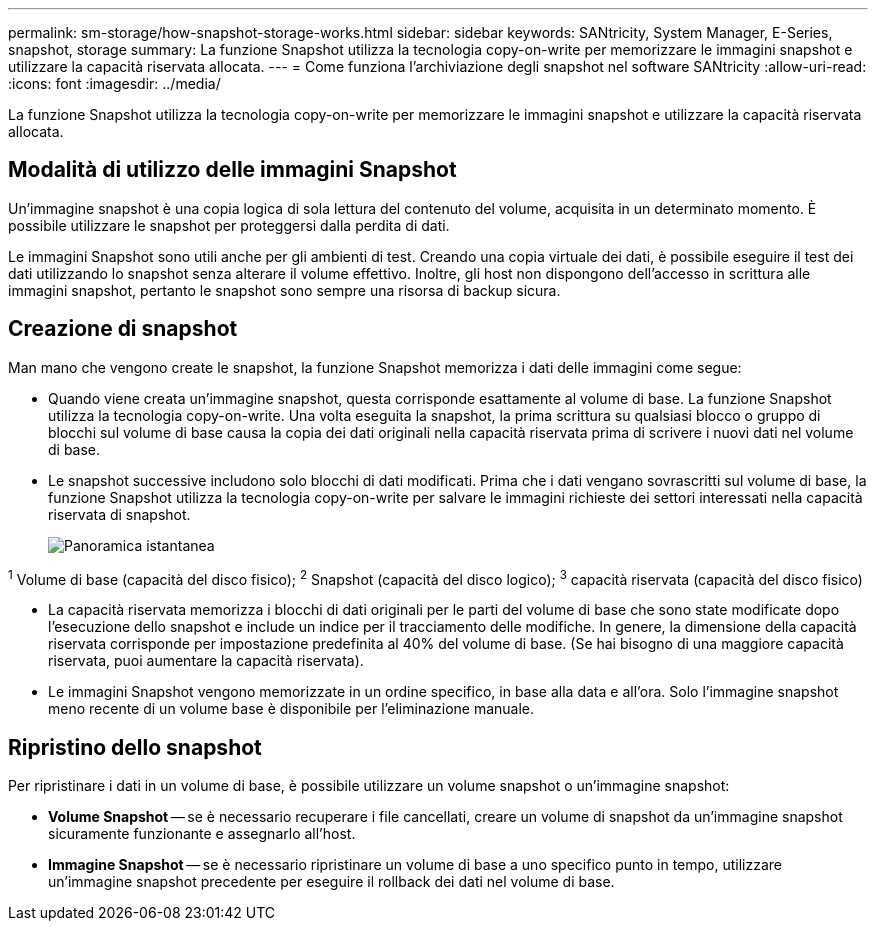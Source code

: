 ---
permalink: sm-storage/how-snapshot-storage-works.html 
sidebar: sidebar 
keywords: SANtricity, System Manager, E-Series, snapshot, storage 
summary: La funzione Snapshot utilizza la tecnologia copy-on-write per memorizzare le immagini snapshot e utilizzare la capacità riservata allocata. 
---
= Come funziona l'archiviazione degli snapshot nel software SANtricity
:allow-uri-read: 
:icons: font
:imagesdir: ../media/


[role="lead"]
La funzione Snapshot utilizza la tecnologia copy-on-write per memorizzare le immagini snapshot e utilizzare la capacità riservata allocata.



== Modalità di utilizzo delle immagini Snapshot

Un'immagine snapshot è una copia logica di sola lettura del contenuto del volume, acquisita in un determinato momento. È possibile utilizzare le snapshot per proteggersi dalla perdita di dati.

Le immagini Snapshot sono utili anche per gli ambienti di test. Creando una copia virtuale dei dati, è possibile eseguire il test dei dati utilizzando lo snapshot senza alterare il volume effettivo. Inoltre, gli host non dispongono dell'accesso in scrittura alle immagini snapshot, pertanto le snapshot sono sempre una risorsa di backup sicura.



== Creazione di snapshot

Man mano che vengono create le snapshot, la funzione Snapshot memorizza i dati delle immagini come segue:

* Quando viene creata un'immagine snapshot, questa corrisponde esattamente al volume di base. La funzione Snapshot utilizza la tecnologia copy-on-write. Una volta eseguita la snapshot, la prima scrittura su qualsiasi blocco o gruppo di blocchi sul volume di base causa la copia dei dati originali nella capacità riservata prima di scrivere i nuovi dati nel volume di base.
* Le snapshot successive includono solo blocchi di dati modificati. Prima che i dati vengano sovrascritti sul volume di base, la funzione Snapshot utilizza la tecnologia copy-on-write per salvare le immagini richieste dei settori interessati nella capacità riservata di snapshot.
+
image::../media/sam1130-dwg-snapshots-cow-overview.gif[Panoramica istantanea]



^1^ Volume di base (capacità del disco fisico); ^2^ Snapshot (capacità del disco logico); ^3^ capacità riservata (capacità del disco fisico)

* La capacità riservata memorizza i blocchi di dati originali per le parti del volume di base che sono state modificate dopo l'esecuzione dello snapshot e include un indice per il tracciamento delle modifiche. In genere, la dimensione della capacità riservata corrisponde per impostazione predefinita al 40% del volume di base. (Se hai bisogno di una maggiore capacità riservata, puoi aumentare la capacità riservata).
* Le immagini Snapshot vengono memorizzate in un ordine specifico, in base alla data e all'ora. Solo l'immagine snapshot meno recente di un volume base è disponibile per l'eliminazione manuale.




== Ripristino dello snapshot

Per ripristinare i dati in un volume di base, è possibile utilizzare un volume snapshot o un'immagine snapshot:

* *Volume Snapshot* -- se è necessario recuperare i file cancellati, creare un volume di snapshot da un'immagine snapshot sicuramente funzionante e assegnarlo all'host.
* *Immagine Snapshot* -- se è necessario ripristinare un volume di base a uno specifico punto in tempo, utilizzare un'immagine snapshot precedente per eseguire il rollback dei dati nel volume di base.

